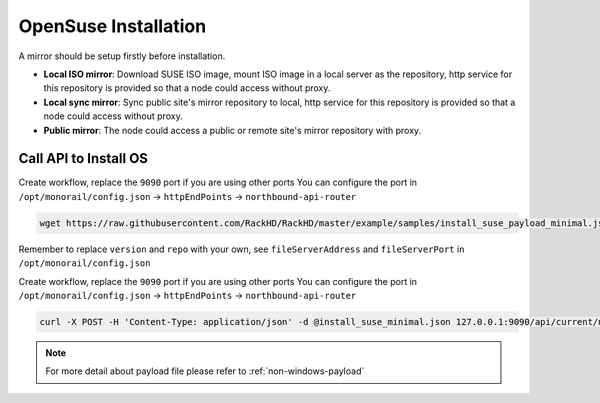 OpenSuse Installation
=======================


A mirror should be setup firstly before installation.

* **Local ISO mirror**: Download SUSE ISO image, mount ISO image in a local server as the repository, http service for this repository is provided so that a node could access without proxy.
* **Local sync mirror**: Sync public site's mirror repository to local, http service for this repository is provided so that a node could access without proxy.
* **Public mirror**: The node could access a public or remote site's mirror repository with proxy.


.. tabs::

    .. tab:: Local ISO Mirror

        .. code-block:: shell

            mkdir ~/iso && cd !/iso

            # Download iso file
            http://mirror.clarkson.edu/opensuse/distribution/openSUSE-current/iso/openSUSE-Leap-42.3-DVD-x86_64.iso

            # Create mirror folder
            mkdir -p /var/mirrors/suse

            # Replace {on-http-dir} with your own
            mkdir -p {on-http-dir}/static/http/mirrors

            # Mount iso
            sudo mount openSUSE-Leap-42.3-DVD-x86_64.iso /var/mirrors/suse

            # Replace {on-http-dir} with your own
            sudo ln -s /var/mirrors/suse {on-http-dir}/static/http/mirrors/


    .. tab:: Local Sync Mirror

        For Ubuntu local mirror, The mirrors are easily made by syncing public Ubuntu mirror site, on any recent distribution of SUSE:

        .. code-block:: shell

            # Replace xx.x with your own version

            sudo rsync --progress -av --delete --delete-excluded --exclude "local*" --exclude "i386" --exclude "i586" --exclude "i686" rsync://mirror.clarkson.edu/opensuse/distribution/leap/xx.x/repo/oss/ /var/mirrors/suse/distribution/xx.x

            sudo rsync --progress -av --delete --delete-excluded --exclude "local*" --exclude "i386" --exclude "i586" --exclude "i686" rsync://mirror.clarkson.edu/opensuse/update/leap/xx.x /var/mirrors/suse/update/leap/xx.x

            sudo rsync --progress -av --delete --delete-excluded --exclude "local*" --exclude "i386" --exclude "i586" --exclude "i686" rsync://mirror.clarkson.edu/opensuse/update/leap/xx.x /var/mirrors/suse/update/leap/xx.x

    .. tab:: Public Mirror

        Add following block into httpProxies in ``/opt/monorail/config.json``, and restart on-http service.

        .. code::

            {
              "localPath": "/suse",
              "server": "http://mirror.clarkson.edu/",
              "remotePath": "/opensuse/distribution/leap/42.3/repo/"
            }


Call API to Install OS
-----------------------

Create workflow, replace the ``9090`` port if you are using other ports You can configure the port in ``/opt/monorail/config.json`` -> ``httpEndPoints`` -> ``northbound-api-router``

.. code-block:: shell

    wget https://raw.githubusercontent.com/RackHD/RackHD/master/example/samples/install_suse_payload_minimal.json

Remember to replace ``version`` and ``repo`` with your own, see ``fileServerAddress`` and ``fileServerPort`` in ``/opt/monorail/config.json``

Create workflow, replace the ``9090`` port if you are using other ports You can configure the port in ``/opt/monorail/config.json`` -> ``httpEndPoints`` -> ``northbound-api-router``

.. code-block:: shell

    curl -X POST -H 'Content-Type: application/json' -d @install_suse_minimal.json 127.0.0.1:9090/api/current/nodes/{node-id}/workflows?name=Graph.InstallSUSE | jq '.'


.. note::

    For more detail about payload file please refer to :ref:`non-windows-payload`
